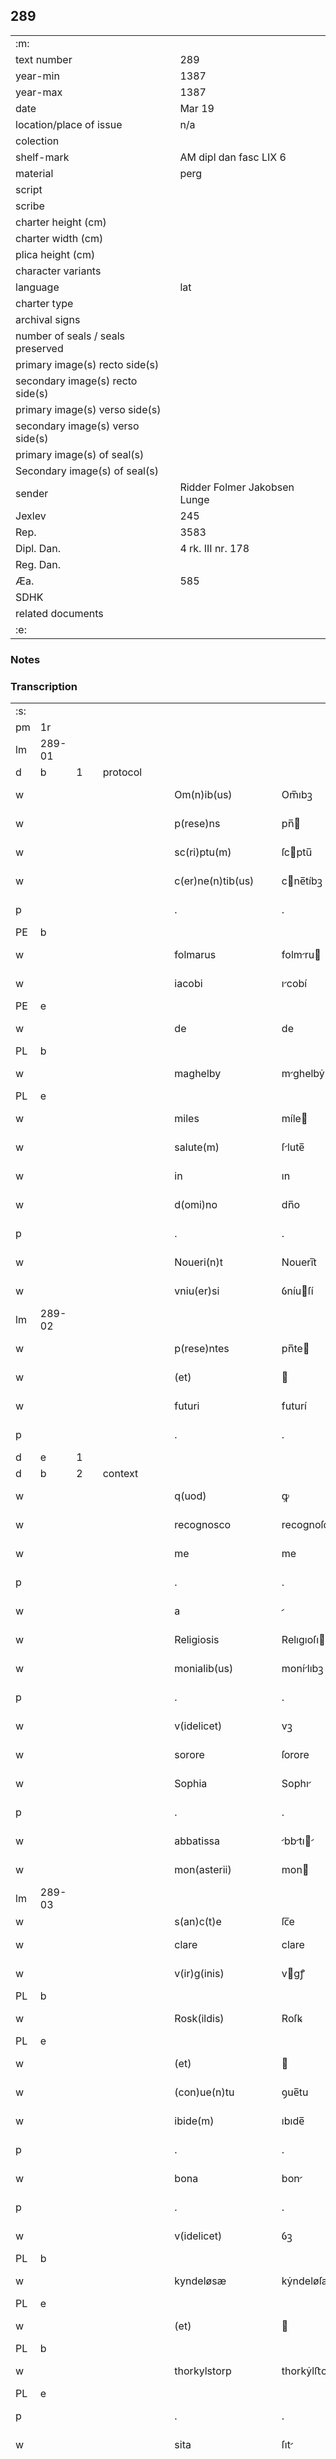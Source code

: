 ** 289

| :m:                               |                              |
| text number                       | 289                          |
| year-min                          | 1387                         |
| year-max                          | 1387                         |
| date                              | Mar 19                       |
| location/place of issue           | n/a                          |
| colection                         |                              |
| shelf-mark                        | AM dipl dan fasc LIX 6       |
| material                          | perg                         |
| script                            |                              |
| scribe                            |                              |
| charter height (cm)               |                              |
| charter width (cm)                |                              |
| plica height (cm)                 |                              |
| character variants                |                              |
| language                          | lat                          |
| charter type                      |                              |
| archival signs                    |                              |
| number of seals / seals preserved |                              |
| primary image(s) recto side(s)    |                              |
| secondary image(s) recto side(s)  |                              |
| primary image(s) verso side(s)    |                              |
| secondary image(s) verso side(s)  |                              |
| primary image(s) of seal(s)       |                              |
| Secondary image(s) of seal(s)     |                              |
| sender                            | Ridder Folmer Jakobsen Lunge |
| Jexlev                            | 245                          |
| Rep.                              | 3583                         |
| Dipl. Dan.                        | 4 rk. III nr. 178            |
| Reg. Dan.                         |                              |
| Æa.                               | 585                          |
| SDHK                              |                              |
| related documents                 |                              |
| :e:                               |                              |

*** Notes


*** Transcription
| :s: |        |   |   |   |   |                       |              |   |   |   |                                 |     |   |   |   |               |
| pm  | 1r     |   |   |   |   |                       |              |   |   |   |                                 |     |   |   |   |               |
| lm  | 289-01 |   |   |   |   |                       |              |   |   |   |                                 |     |   |   |   |               |
| d  | b      | 1  |   | protocol  |   |                       |              |   |   |   |                                 |     |   |   |   |               |
| w   |        |   |   |   |   | Om(n)ib(us)           | Om̅ıbꝫ        |   |   |   |                                 | lat |   |   |   |        289-01 |
| w   |        |   |   |   |   | p(rese)ns             | pn̅          |   |   |   |                                 | lat |   |   |   |        289-01 |
| w   |        |   |   |   |   | sc(ri)ptu(m)          | ſcptu̅       |   |   |   |                                 | lat |   |   |   |        289-01 |
| w   |        |   |   |   |   | c(er)ne(n)tib(us)     | cne̅tíbꝫ     |   |   |   |                                 | lat |   |   |   |        289-01 |
| p   |        |   |   |   |   | .                     | .            |   |   |   |                                 | lat |   |   |   |        289-01 |
| PE  | b      |   |   |   |   |                       |              |   |   |   |                                 |     |   |   |   |               |
| w   |        |   |   |   |   | folmarus              | folmru     |   |   |   |                                 | lat |   |   |   |        289-01 |
| w   |        |   |   |   |   | iacobi                | ıcobí       |   |   |   |                                 | lat |   |   |   |        289-01 |
| PE  | e      |   |   |   |   |                       |              |   |   |   |                                 |     |   |   |   |               |
| w   |        |   |   |   |   | de                    | de           |   |   |   |                                 | lat |   |   |   |        289-01 |
| PL  | b      |   |   |   |   |                       |              |   |   |   |                                 |     |   |   |   |               |
| w   |        |   |   |   |   | maghelby              | mghelbẏ     |   |   |   |                                 | dan |   |   |   |        289-01 |
| PL  | e      |   |   |   |   |                       |              |   |   |   |                                 |     |   |   |   |               |
| w   |        |   |   |   |   | miles                 | míle        |   |   |   |                                 | lat |   |   |   |        289-01 |
| w   |        |   |   |   |   | salute(m)             | ſlute̅       |   |   |   |                                 | lat |   |   |   |        289-01 |
| w   |        |   |   |   |   | in                    | ın           |   |   |   |                                 | lat |   |   |   |        289-01 |
| w   |        |   |   |   |   | d(omi)no              | dn̅o          |   |   |   |                                 | lat |   |   |   |        289-01 |
| p   |        |   |   |   |   | .                     | .            |   |   |   |                                 | lat |   |   |   |        289-01 |
| w   |        |   |   |   |   | Noueri(n)t            | Nouerı̅t      |   |   |   |                                 | lat |   |   |   |        289-01 |
| w   |        |   |   |   |   | vniu(er)si            | ỽníuſí      |   |   |   |                                 | lat |   |   |   |        289-01 |
| lm  | 289-02 |   |   |   |   |                       |              |   |   |   |                                 |     |   |   |   |               |
| w   |        |   |   |   |   | p(rese)ntes           | pn̅te        |   |   |   |                                 | lat |   |   |   |        289-02 |
| w   |        |   |   |   |   | (et)                  |             |   |   |   |                                 | lat |   |   |   |        289-02 |
| w   |        |   |   |   |   | futuri                | futurí       |   |   |   |                                 | lat |   |   |   |        289-02 |
| p   |        |   |   |   |   | .                     | .            |   |   |   |                                 | lat |   |   |   |        289-02 |
| d  | e      | 1  |   |   |   |                       |              |   |   |   |                                 |     |   |   |   |               |
| d  | b      | 2  |   | context  |   |                       |              |   |   |   |                                 |     |   |   |   |               |
| w   |        |   |   |   |   | q(uod)                | ꝙ            |   |   |   |                                 | lat |   |   |   |        289-02 |
| w   |        |   |   |   |   | recognosco            | recognoſco   |   |   |   |                                 | lat |   |   |   |        289-02 |
| w   |        |   |   |   |   | me                    | me           |   |   |   |                                 | lat |   |   |   |        289-02 |
| p   |        |   |   |   |   | .                     | .            |   |   |   |                                 | lat |   |   |   |        289-02 |
| w   |        |   |   |   |   | a                     |             |   |   |   |                                 | lat |   |   |   |        289-02 |
| w   |        |   |   |   |   | Religiosis            | Relıgıoſı   |   |   |   |                                 | lat |   |   |   |        289-02 |
| w   |        |   |   |   |   | monialib(us)          | monílıbꝫ    |   |   |   |                                 | lat |   |   |   |        289-02 |
| p   |        |   |   |   |   | .                     | .            |   |   |   |                                 | lat |   |   |   |        289-02 |
| w   |        |   |   |   |   | v(idelicet)           | vꝫ           |   |   |   |                                 | lat |   |   |   |        289-02 |
| w   |        |   |   |   |   | sorore                | ſorore       |   |   |   |                                 | lat |   |   |   |        289-02 |
| w   |        |   |   |   |   | Sophia                | Sophı       |   |   |   |                                 | lat |   |   |   |        289-02 |
| p   |        |   |   |   |   | .                     | .            |   |   |   |                                 | lat |   |   |   |        289-02 |
| w   |        |   |   |   |   | abbatissa             | bbtı     |   |   |   |                                 | lat |   |   |   |        289-02 |
| w   |        |   |   |   |   | mon(asterii)          | mon         |   |   |   |                                 | lat |   |   |   |        289-02 |
| lm  | 289-03 |   |   |   |   |                       |              |   |   |   |                                 |     |   |   |   |               |
| w   |        |   |   |   |   | s(an)c(t)e            | ſc̅e          |   |   |   |                                 |     |   |   |   |               |
| w   |        |   |   |   |   | clare                 | clare        |   |   |   |                                 | lat |   |   |   |        289-03 |
| w   |        |   |   |   |   | v(ir)g(inis)          | vgꝭ         |   |   |   |                                 | lat |   |   |   |        289-03 |
| PL  | b      |   |   |   |   |                       |              |   |   |   |                                 |     |   |   |   |               |
| w   |        |   |   |   |   | Rosk(ildis)           | Roſꝃ         |   |   |   |                                 | lat |   |   |   |        289-03 |
| PL  | e      |   |   |   |   |                       |              |   |   |   |                                 |     |   |   |   |               |
| w   |        |   |   |   |   | (et)                  |             |   |   |   |                                 | lat |   |   |   |        289-03 |
| w   |        |   |   |   |   | (con)ue(n)tu          | ꝯue̅tu        |   |   |   |                                 | lat |   |   |   |        289-03 |
| w   |        |   |   |   |   | ibide(m)              | ıbıde̅        |   |   |   |                                 | lat |   |   |   |        289-03 |
| p   |        |   |   |   |   | .                     | .            |   |   |   |                                 | lat |   |   |   |        289-03 |
| w   |        |   |   |   |   | bona                  | bon         |   |   |   |                                 | lat |   |   |   |        289-03 |
| p   |        |   |   |   |   | .                     | .            |   |   |   |                                 | lat |   |   |   |        289-03 |
| w   |        |   |   |   |   | v(idelicet)           | ỽꝫ           |   |   |   |                                 | lat |   |   |   |        289-03 |
| PL  | b      |   |   |   |   |                       |              |   |   |   |                                 |     |   |   |   |               |
| w   |        |   |   |   |   | kyndeløsæ             | kẏndeløſæ    |   |   |   |                                 | dan |   |   |   |        289-03 |
| PL  | e      |   |   |   |   |                       |              |   |   |   |                                 |     |   |   |   |               |
| w   |        |   |   |   |   | (et)                  |             |   |   |   |                                 | lat |   |   |   |        289-03 |
| PL  | b      |   |   |   |   |                       |              |   |   |   |                                 |     |   |   |   |               |
| w   |        |   |   |   |   | thorkylstorp          | thorkẏlﬅorp  |   |   |   |                                 | dan |   |   |   |        289-03 |
| PL  | e      |   |   |   |   |                       |              |   |   |   |                                 |     |   |   |   |               |
| p   |        |   |   |   |   | .                     | .            |   |   |   |                                 | lat |   |   |   |        289-03 |
| w   |        |   |   |   |   | sita                  | ſıt         |   |   |   |                                 | lat |   |   |   |        289-03 |
| p   |        |   |   |   |   | .                     | .            |   |   |   |                                 | lat |   |   |   |        289-03 |
| w   |        |   |   |   |   | s(u)b                 | ſb̅           |   |   |   |                                 | lat |   |   |   |        289-03 |
| w   |        |   |   |   |   | (con)dic(i)o(n)ib(us) | ꝯdıc̅oıbꝫ     |   |   |   |                                 | lat |   |   |   |        289-03 |
| w   |        |   |   |   |   | ifrasc(i)p¦tis        | ıfrſcp¦tí |   |   |   |                                 | lat |   |   |   | 289-03—289-04 |
| p   |        |   |   |   |   | .                     | .            |   |   |   |                                 | lat |   |   |   |        289-04 |
| w   |        |   |   |   |   | ad                    | d           |   |   |   |                                 | lat |   |   |   |        289-04 |
| w   |        |   |   |   |   | dies                  | dıe         |   |   |   |                                 | lat |   |   |   |        289-04 |
| w   |        |   |   |   |   | meos                  | meo         |   |   |   |                                 | lat |   |   |   |        289-04 |
| w   |        |   |   |   |   | (con)duxisse          | ꝯduxıe      |   |   |   |                                 | lat |   |   |   |        289-04 |
| p   |        |   |   |   |   | .                     | .            |   |   |   |                                 | lat |   |   |   |        289-04 |
| w   |        |   |   |   |   | p(ri)mo               | pmo         |   |   |   |                                 | lat |   |   |   |        289-04 |
| p   |        |   |   |   |   | .                     | .            |   |   |   |                                 | lat |   |   |   |        289-04 |
| w   |        |   |   |   |   | q(uod)                | ꝙ            |   |   |   |                                 | lat |   |   |   |        289-04 |
| w   |        |   |   |   |   | in                    | ın           |   |   |   |                                 | lat |   |   |   |        289-04 |
| w   |        |   |   |   |   | dece(m)               | dece̅         |   |   |   |                                 | lat |   |   |   |        289-04 |
| w   |        |   |   |   |   | p(ri)mis              | pmi        |   |   |   |                                 | lat |   |   |   |        289-04 |
| w   |        |   |   |   |   | a(n)nis               | ̅nı         |   |   |   |                                 | lat |   |   |   |        289-04 |
| p   |        |   |   |   |   | .                     | .            |   |   |   |                                 | lat |   |   |   |        289-04 |
| w   |        |   |   |   |   | ip(s)is               | ıp̅ı         |   |   |   |                                 | lat |   |   |   |        289-04 |
| w   |        |   |   |   |   | monialib(us)          | monílıbꝫ    |   |   |   |                                 | lat |   |   |   |        289-04 |
| w   |        |   |   |   |   | an(te)d(i)c(t)is      | n̅dc̅ı       |   |   |   |                                 | lat |   |   |   |        289-04 |
| p   |        |   |   |   |   | .                     | .            |   |   |   |                                 | lat |   |   |   |        289-04 |
| w   |        |   |   |   |   | nouem                 | noue        |   |   |   |                                 | lat |   |   |   |        289-04 |
| w   |        |   |   |   |   | pu(n)d                | pu̅d          |   |   |   |                                 | lat |   |   |   |        289-04 |
| p   |        |   |   |   |   | .                     | .            |   |   |   |                                 | lat |   |   |   |        289-04 |
| lm  | 289-05 |   |   |   |   |                       |              |   |   |   |                                 |     |   |   |   |               |
| w   |        |   |   |   |   | annone                | nnone       |   |   |   |                                 | lat |   |   |   |        289-05 |
| p   |        |   |   |   |   | .                     | .            |   |   |   |                                 | lat |   |   |   |        289-05 |
| w   |        |   |   |   |   | q(uo)lib(et)          | qͦlıbꝫ        |   |   |   |                                 | lat |   |   |   |        289-05 |
| w   |        |   |   |   |   | a(n)no                | ̅no          |   |   |   |                                 | lat |   |   |   |        289-05 |
| PL  | b      |   |   |   |   |                       |              |   |   |   |                                 |     |   |   |   |               |
| w   |        |   |   |   |   | Roskildis             | Roſkıldı    |   |   |   |                                 | lat |   |   |   |        289-05 |
| PL  | e      |   |   |   |   |                       |              |   |   |   |                                 |     |   |   |   |               |
| w   |        |   |   |   |   | die                   | díe          |   |   |   |                                 | lat |   |   |   |        289-05 |
| w   |        |   |   |   |   | p(ur)ificac(i)o(n)is  | pᷣıfıcc̅oı   |   |   |   |                                 | lat |   |   |   |        289-05 |
| w   |        |   |   |   |   | b(ea)te               | bt̅e          |   |   |   |                                 | lat |   |   |   |        289-05 |
| w   |        |   |   |   |   | marie                 | mrıe        |   |   |   |                                 | lat |   |   |   |        289-05 |
| w   |        |   |   |   |   | v(ir)g(in)is          | vgı        |   |   |   |                                 | lat |   |   |   |        289-05 |
| w   |        |   |   |   |   | de                    | de           |   |   |   |                                 | lat |   |   |   |        289-05 |
| w   |        |   |   |   |   | d(i)c(t)is            | dc̅ı         |   |   |   |                                 | lat |   |   |   |        289-05 |
| w   |        |   |   |   |   | bonis                 | boní        |   |   |   |                                 | lat |   |   |   |        289-05 |
| w   |        |   |   |   |   | loco                  | loco         |   |   |   |                                 | lat |   |   |   |        289-05 |
| w   |        |   |   |   |   | pe(n)sionis           | pe̅ſıonı     |   |   |   |                                 | lat |   |   |   |        289-05 |
| w   |        |   |   |   |   | da¦bo                 | d¦bo        |   |   |   |                                 | lat |   |   |   | 289-05—289-06 |
| w   |        |   |   |   |   | (et)                  |             |   |   |   |                                 | lat |   |   |   |        289-06 |
| w   |        |   |   |   |   | soluam                | ſolum       |   |   |   |                                 | lat |   |   |   |        289-06 |
| w   |        |   |   |   |   | expedite              | expedıte     |   |   |   |                                 | lat |   |   |   |        289-06 |
| p   |        |   |   |   |   | .                     | .            |   |   |   |                                 | lat |   |   |   |        289-06 |
| w   |        |   |   |   |   | Ite(m)                | Ite̅          |   |   |   |                                 | lat |   |   |   |        289-06 |
| w   |        |   |   |   |   | ip(s)is               | ıp̅ı         |   |   |   |                                 | lat |   |   |   |        289-06 |
| w   |        |   |   |   |   | dece(m)               | dece̅         |   |   |   |                                 | lat |   |   |   |        289-06 |
| w   |        |   |   |   |   | annis                 | nní        |   |   |   |                                 | lat |   |   |   |        289-06 |
| w   |        |   |   |   |   | elapsis               | elpſı      |   |   |   |                                 | lat |   |   |   |        289-06 |
| p   |        |   |   |   |   | .                     | .            |   |   |   |                                 | lat |   |   |   |        289-06 |
| w   |        |   |   |   |   | duodecim              | duodecí     |   |   |   |                                 | lat |   |   |   |        289-06 |
| w   |        |   |   |   |   | pu(n)d                | pu̅d          |   |   |   |                                 | lat |   |   |   |        289-06 |
| w   |        |   |   |   |   | a(n)none              | ̅none        |   |   |   |                                 | lat |   |   |   |        289-06 |
| w   |        |   |   |   |   | de                    | de           |   |   |   |                                 | lat |   |   |   |        289-06 |
| w   |        |   |   |   |   | d(i)c(t)is            | dc̅ı         |   |   |   |                                 | lat |   |   |   |        289-06 |
| w   |        |   |   |   |   | bonis                 | boní        |   |   |   |                                 | lat |   |   |   |        289-06 |
| lm  | 289-07 |   |   |   |   |                       |              |   |   |   |                                 |     |   |   |   |               |
| w   |        |   |   |   |   | o(mn)i                | o̅ı           |   |   |   |                                 | lat |   |   |   |        289-07 |
| w   |        |   |   |   |   | anno                  | nno         |   |   |   |                                 | lat |   |   |   |        289-07 |
| w   |        |   |   |   |   | dictis                | dıí        |   |   |   |                                 | lat |   |   |   |        289-07 |
| w   |        |   |   |   |   | loco                  | loco         |   |   |   |                                 | lat |   |   |   |        289-07 |
| w   |        |   |   |   |   | (et)                  |             |   |   |   |                                 | lat |   |   |   |        289-07 |
| w   |        |   |   |   |   | die                   | díe          |   |   |   |                                 | lat |   |   |   |        289-07 |
| w   |        |   |   |   |   | sim                   | ſım          |   |   |   |                                 | lat |   |   |   |        289-07 |
| w   |        |   |   |   |   | p(er)solu(er)e        | p̲ſolue      |   |   |   |                                 | lat |   |   |   |        289-07 |
| w   |        |   |   |   |   | obligat(us)           | oblıgt᷒      |   |   |   |                                 | lat |   |   |   |        289-07 |
| w   |        |   |   |   |   | Insup(er)             | Inſup̲        |   |   |   |                                 | lat |   |   |   |        289-07 |
| w   |        |   |   |   |   | me                    | me           |   |   |   |                                 | lat |   |   |   |        289-07 |
| w   |        |   |   |   |   | deo                   | deo          |   |   |   |                                 | lat |   |   |   |        289-07 |
| w   |        |   |   |   |   | vocante               | ỽocnte      |   |   |   |                                 | lat |   |   |   |        289-07 |
| p   |        |   |   |   |   | .                     | .            |   |   |   |                                 | lat |   |   |   |        289-07 |
| w   |        |   |   |   |   | de                    | de           |   |   |   |                                 | lat |   |   |   |        289-07 |
| w   |        |   |   |   |   | medio                 | medıo        |   |   |   |                                 | lat |   |   |   |        289-07 |
| w   |        |   |   |   |   | s(u)blato             | ſb̅lto       |   |   |   |                                 | lat |   |   |   |        289-07 |
| lm  | 289-08 |   |   |   |   |                       |              |   |   |   |                                 |     |   |   |   |               |
| w   |        |   |   |   |   | d(i)c(t)a             | dc̅a          |   |   |   |                                 | lat |   |   |   |        289-08 |
| w   |        |   |   |   |   | bona                  | bona         |   |   |   |                                 | lat |   |   |   |        289-08 |
| w   |        |   |   |   |   | ad                    | d           |   |   |   |                                 | lat |   |   |   |        289-08 |
| w   |        |   |   |   |   | possessione(m)        | poeıone̅    |   |   |   |                                 | lat |   |   |   |        289-08 |
| w   |        |   |   |   |   | d(i)c(t)i             | dc̅ı          |   |   |   |                                 | lat |   |   |   |        289-08 |
| w   |        |   |   |   |   | monast(er)ij          | monﬅí     |   |   |   |                                 | lat |   |   |   |        289-08 |
| p   |        |   |   |   |   | .                     | .            |   |   |   |                                 | lat |   |   |   |        289-08 |
| w   |        |   |   |   |   | s(an)c(t)e            | ſc̅e          |   |   |   |                                 | lat |   |   |   |        289-08 |
| w   |        |   |   |   |   | clare                 | clare        |   |   |   |                                 | lat |   |   |   |        289-08 |
| PL  | b      |   |   |   |   |                       |              |   |   |   |                                 |     |   |   |   |               |
| w   |        |   |   |   |   | rosk(ildis)           | roſꝃ         |   |   |   |                                 | lat |   |   |   |        289-08 |
| PL  | e      |   |   |   |   |                       |              |   |   |   |                                 |     |   |   |   |               |
| w   |        |   |   |   |   | absq(ue)              | bſqꝫ        |   |   |   |                                 | lat |   |   |   |        289-08 |
| w   |        |   |   |   |   | o(mn)i                | o̅ı           |   |   |   |                                 | lat |   |   |   |        289-08 |
| w   |        |   |   |   |   | reclamac(i)o(n)e      | reclamc̅oe   |   |   |   |                                 | lat |   |   |   |        289-08 |
| w   |        |   |   |   |   | he(re)du(m)           | hedu̅        |   |   |   |                                 | lat |   |   |   |        289-08 |
| w   |        |   |   |   |   | meor(um)              | meoꝝ         |   |   |   |                                 | lat |   |   |   |        289-08 |
| lm  | 289-09 |   |   |   |   |                       |              |   |   |   |                                 |     |   |   |   |               |
| w   |        |   |   |   |   | (et)                  |             |   |   |   |                                 | lat |   |   |   |        289-09 |
| w   |        |   |   |   |   | o(mn)i(u)m            | oı̅          |   |   |   |                                 | lat |   |   |   |        289-09 |
| w   |        |   |   |   |   | q(uo)r(um)            | qͦꝝ           |   |   |   |                                 | lat |   |   |   |        289-09 |
| w   |        |   |   |   |   | int(er)est            | ınteﬅ       |   |   |   |                                 | lat |   |   |   |        289-09 |
| w   |        |   |   |   |   | (et)                  |             |   |   |   |                                 | lat |   |   |   |        289-09 |
| w   |        |   |   |   |   | int(er)esse           | ıntee      |   |   |   |                                 | lat |   |   |   |        289-09 |
| w   |        |   |   |   |   | pot(er)it             | potıt       |   |   |   |                                 | lat |   |   |   |        289-09 |
| w   |        |   |   |   |   | cu(m)                 | cu̅           |   |   |   |                                 | lat |   |   |   |        289-09 |
| w   |        |   |   |   |   | om(n)ib(us)           | om̅ıbꝫ        |   |   |   |                                 | lat |   |   |   |        289-09 |
| w   |        |   |   |   |   | edificijs             | edıfıcí    |   |   |   |                                 | lat |   |   |   |        289-09 |
| w   |        |   |   |   |   | que                   | que          |   |   |   |                                 | lat |   |   |   |        289-09 |
| w   |        |   |   |   |   | ibide(m)              | ıbıde̅        |   |   |   |                                 | lat |   |   |   |        289-09 |
| w   |        |   |   |   |   | (con)struxero         | ꝯﬅruxero     |   |   |   |                                 | lat |   |   |   |        289-09 |
| w   |        |   |   |   |   | colonis               | colonı      |   |   |   |                                 | lat |   |   |   |        289-09 |
| w   |        |   |   |   |   | quos                  | quo         |   |   |   |                                 | lat |   |   |   |        289-09 |
| lm  | 289-10 |   |   |   |   |                       |              |   |   |   |                                 |     |   |   |   |               |
| w   |        |   |   |   |   | instituero            | ínﬅítuero    |   |   |   |                                 | lat |   |   |   |        289-10 |
| w   |        |   |   |   |   | (et)                  |             |   |   |   |                                 | lat |   |   |   |        289-10 |
| w   |        |   |   |   |   | cu(m)                 | cu̅           |   |   |   |                                 | lat |   |   |   |        289-10 |
| w   |        |   |   |   |   | meliorac(i)o(n)e      | melıorc̅oe   |   |   |   |                                 | lat |   |   |   |        289-10 |
| w   |        |   |   |   |   | qua                   | qua          |   |   |   |                                 | lat |   |   |   |        289-10 |
| w   |        |   |   |   |   | d(i)c(t)a             | dc̅a          |   |   |   |                                 | lat |   |   |   |        289-10 |
| w   |        |   |   |   |   | bona                  | bon         |   |   |   |                                 | lat |   |   |   |        289-10 |
| w   |        |   |   |   |   | meliorauero           | melıoruero  |   |   |   |                                 | lat |   |   |   |        289-10 |
| w   |        |   |   |   |   | libere                | lıbere       |   |   |   |                                 | lat |   |   |   |        289-10 |
| w   |        |   |   |   |   | reu(er)tant(ur)       | reutntᷣ     |   |   |   |                                 | lat |   |   |   |        289-10 |
| p   |        |   |   |   |   | .                     | .            |   |   |   |                                 | lat |   |   |   |        289-10 |
| d  | e      | 2  |   |   |   |                       |              |   |   |   |                                 |     |   |   |   |               |
| d  | b      | 3  |   | eschatocol  |   |                       |              |   |   |   |                                 |     |   |   |   |               |
| w   |        |   |   |   |   | In                    | In           |   |   |   |                                 | lat |   |   |   |        289-10 |
| w   |        |   |   |   |   | cui(us)               | cuı᷒          |   |   |   |                                 | lat |   |   |   |        289-10 |
| w   |        |   |   |   |   | rei                   | reí          |   |   |   |                                 | lat |   |   |   |        289-10 |
| w   |        |   |   |   |   | tes¦timoniu(m)        | teſ¦tımoníu̅  |   |   |   |                                 | lat |   |   |   | 289-10—289-11 |
| w   |        |   |   |   |   | sigillu(m)            | ſígıllu̅      |   |   |   |                                 | lat |   |   |   |        289-11 |
| w   |        |   |   |   |   | meu(m)                | meu̅          |   |   |   |                                 | lat |   |   |   |        289-11 |
| w   |        |   |   |   |   | vna                   | ỽn          |   |   |   |                                 | lat |   |   |   |        289-11 |
| w   |        |   |   |   |   | cu(m)                 | cu̅           |   |   |   |                                 | lat |   |   |   |        289-11 |
| w   |        |   |   |   |   | sigillo               | ſıgíllo      |   |   |   |                                 | lat |   |   |   |        289-11 |
| w   |        |   |   |   |   | fr(atr)is             | fr̅ı         |   |   |   |                                 | lat |   |   |   |        289-11 |
| w   |        |   |   |   |   | mei                   | meí          |   |   |   |                                 | lat |   |   |   |        289-11 |
| w   |        |   |   |   |   | d(omi)ni              | dn̅ı          |   |   |   |                                 | lat |   |   |   |        289-11 |
| PE  | b      |   |   |   |   |                       |              |   |   |   |                                 |     |   |   |   |               |
| w   |        |   |   |   |   | nicolai               | nícolaí      |   |   |   |                                 | lat |   |   |   |        289-11 |
| w   |        |   |   |   |   | iacobi                | ıcobí       |   |   |   |                                 | lat |   |   |   |        289-11 |
| PE  | e      |   |   |   |   |                       |              |   |   |   |                                 |     |   |   |   |               |
| w   |        |   |   |   |   | cano(n)ici            | cno̅ıcí      |   |   |   |                                 | lat |   |   |   |        289-11 |
| PL  | b      |   |   |   |   |                       |              |   |   |   |                                 |     |   |   |   |               |
| w   |        |   |   |   |   | Rosk(ildensis)        | Roſꝃ         |   |   |   |                                 | lat |   |   |   |        289-11 |
| PL  | e      |   |   |   |   |                       |              |   |   |   |                                 |     |   |   |   |               |
| w   |        |   |   |   |   | p(rese)ntib(us)       | pn̅tíbꝫ       |   |   |   |                                 | lat |   |   |   |        289-11 |
| w   |        |   |   |   |   | e(st)                 | e̅            |   |   |   |                                 | lat |   |   |   |        289-11 |
| lm  | 289-12 |   |   |   |   |                       |              |   |   |   |                                 |     |   |   |   |               |
| w   |        |   |   |   |   | appe(n)su(m)          | e̅ſu̅        |   |   |   |                                 | lat |   |   |   |        289-12 |
| w   |        |   |   |   |   | Datu(m)               | Dtu̅         |   |   |   |                                 | lat |   |   |   |        289-12 |
| p   |        |   |   |   |   | .                     | .            |   |   |   |                                 | lat |   |   |   |        289-12 |
| w   |        |   |   |   |   | anno                  | nno         |   |   |   |                                 | lat |   |   |   |        289-12 |
| w   |        |   |   |   |   | d(omi)ni              | dn̅ı          |   |   |   |                                 | lat |   |   |   |        289-12 |
| n   |        |   |   |   |   | mͦ                     | ͦ            |   |   |   |                                 | lat |   |   |   |        289-12 |
| n   |        |   |   |   |   | cccͦ                   | ccͦc          |   |   |   |                                 | lat |   |   |   |        289-12 |
| n   |        |   |   |   |   | lxxxͦ                  | lxxͦx         |   |   |   |                                 | lat |   |   |   |        289-12 |
| w   |        |   |   |   |   | septimo               | ſeptímo      |   |   |   |                                 | lat |   |   |   |        289-12 |
| w   |        |   |   |   |   | feria                 | ferí        |   |   |   |                                 | lat |   |   |   |        289-12 |
| w   |        |   |   |   |   | t(er)cia              | tcı        |   |   |   |                                 | lat |   |   |   |        289-12 |
| w   |        |   |   |   |   | p(ro)xima             | p̲xım        |   |   |   |                                 | lat |   |   |   |        289-12 |
| w   |        |   |   |   |   | p(ost)                | p᷒            |   |   |   |                                 | lat |   |   |   |        289-12 |
| w   |        |   |   |   |   | d(omi)nica(m)         | dn̅ıc̅        |   |   |   |                                 | lat |   |   |   |        289-12 |
| w   |        |   |   |   |   | qua                   | qu          |   |   |   |                                 | lat |   |   |   |        289-12 |
| w   |        |   |   |   |   | cantatur              | cnttur     |   |   |   |                                 | lat |   |   |   |        289-12 |
| lm  | 289-13 |   |   |   |   |                       |              |   |   |   |                                 |     |   |   |   |               |
| w   |        |   |   |   |   | letare                | letre       |   |   |   |                                 | lat |   |   |   |        289-13 |
| w   |        |   |   |   |   | iherusalem            | ıheruſle   |   |   |   |                                 | lat |   |   |   |        289-13 |
| w   |        |   |   |   |   | in                    | ın           |   |   |   |                                 | lat |   |   |   |        289-13 |
| w   |        |   |   |   |   | diuinis               | díuíní      |   |   |   |                                 | lat |   |   |   |        289-13 |
| d  | e      | 3  |   |   |   |                       |              |   |   |   |                                 |     |   |   |   |               |
| :e: |        |   |   |   |   |                       |              |   |   |   |                                 |     |   |   |   |               |